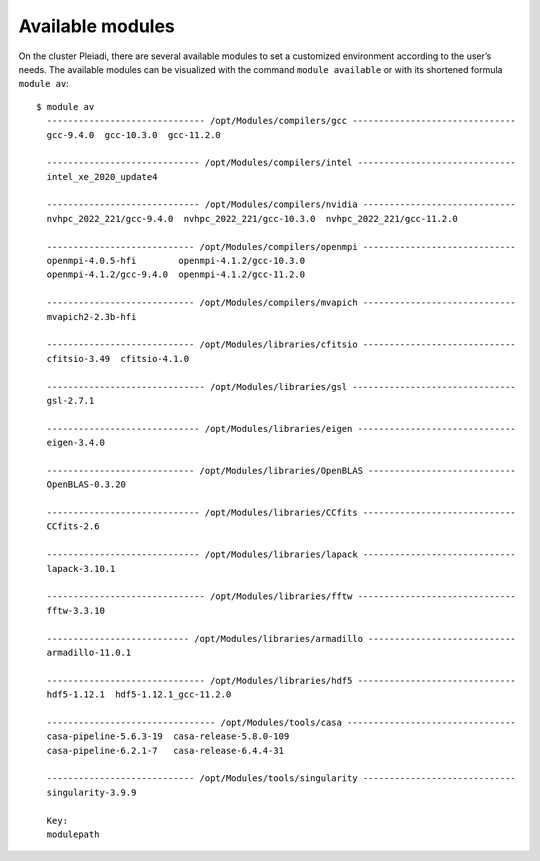 Available modules
=================

On the cluster Pleiadi, there are several available modules to set a customized environment according to the user’s needs. The available modules can be visualized with the command ``module available`` or with its shortened formula ``module av``::

 $ module av
   ------------------------------ /opt/Modules/compilers/gcc -------------------------------
   gcc-9.4.0  gcc-10.3.0  gcc-11.2.0  

   ----------------------------- /opt/Modules/compilers/intel ------------------------------
   intel_xe_2020_update4  

   ----------------------------- /opt/Modules/compilers/nvidia -----------------------------
   nvhpc_2022_221/gcc-9.4.0  nvhpc_2022_221/gcc-10.3.0  nvhpc_2022_221/gcc-11.2.0  

   ---------------------------- /opt/Modules/compilers/openmpi -----------------------------
   openmpi-4.0.5-hfi        openmpi-4.1.2/gcc-10.3.0  
   openmpi-4.1.2/gcc-9.4.0  openmpi-4.1.2/gcc-11.2.0  

   ---------------------------- /opt/Modules/compilers/mvapich -----------------------------
   mvapich2-2.3b-hfi  

   ---------------------------- /opt/Modules/libraries/cfitsio -----------------------------
   cfitsio-3.49  cfitsio-4.1.0  

   ------------------------------ /opt/Modules/libraries/gsl -------------------------------
   gsl-2.7.1  

   ----------------------------- /opt/Modules/libraries/eigen ------------------------------
   eigen-3.4.0  

   ---------------------------- /opt/Modules/libraries/OpenBLAS ----------------------------
   OpenBLAS-0.3.20  

   ----------------------------- /opt/Modules/libraries/CCfits -----------------------------
   CCfits-2.6  

   ----------------------------- /opt/Modules/libraries/lapack -----------------------------
   lapack-3.10.1  

   ------------------------------ /opt/Modules/libraries/fftw ------------------------------
   fftw-3.3.10  

   --------------------------- /opt/Modules/libraries/armadillo ----------------------------
   armadillo-11.0.1  

   ------------------------------ /opt/Modules/libraries/hdf5 ------------------------------
   hdf5-1.12.1  hdf5-1.12.1_gcc-11.2.0

   -------------------------------- /opt/Modules/tools/casa --------------------------------
   casa-pipeline-5.6.3-19  casa-release-5.8.0-109  
   casa-pipeline-6.2.1-7   casa-release-6.4.4-31   

   ---------------------------- /opt/Modules/tools/singularity -----------------------------
   singularity-3.9.9  

   Key:
   modulepath 